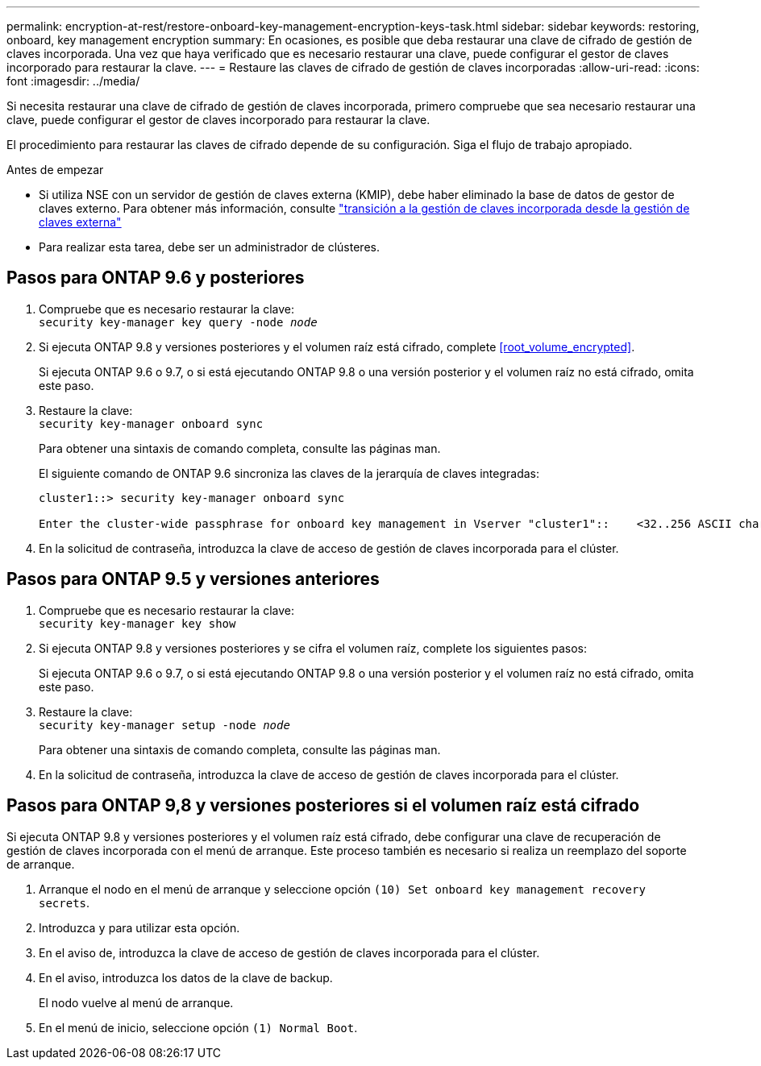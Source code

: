 ---
permalink: encryption-at-rest/restore-onboard-key-management-encryption-keys-task.html 
sidebar: sidebar 
keywords: restoring, onboard, key management encryption 
summary: En ocasiones, es posible que deba restaurar una clave de cifrado de gestión de claves incorporada. Una vez que haya verificado que es necesario restaurar una clave, puede configurar el gestor de claves incorporado para restaurar la clave. 
---
= Restaure las claves de cifrado de gestión de claves incorporadas
:allow-uri-read: 
:icons: font
:imagesdir: ../media/


[role="lead"]
Si necesita restaurar una clave de cifrado de gestión de claves incorporada, primero compruebe que sea necesario restaurar una clave, puede configurar el gestor de claves incorporado para restaurar la clave.

El procedimiento para restaurar las claves de cifrado depende de su configuración. Siga el flujo de trabajo apropiado.

.Antes de empezar
* Si utiliza NSE con un servidor de gestión de claves externa (KMIP), debe haber eliminado la base de datos de gestor de claves externo. Para obtener más información, consulte link:delete-key-management-database-task.html["transición a la gestión de claves incorporada desde la gestión de claves externa"]
* Para realizar esta tarea, debe ser un administrador de clústeres.




== Pasos para ONTAP 9.6 y posteriores

. Compruebe que es necesario restaurar la clave: +
`security key-manager key query -node _node_`
. Si ejecuta ONTAP 9.8 y versiones posteriores y el volumen raíz está cifrado, complete <<root_volume_encrypted>>.
+
Si ejecuta ONTAP 9.6 o 9.7, o si está ejecutando ONTAP 9.8 o una versión posterior y el volumen raíz no está cifrado, omita este paso.

. Restaure la clave: +
`security key-manager onboard sync`
+
Para obtener una sintaxis de comando completa, consulte las páginas man.

+
El siguiente comando de ONTAP 9.6 sincroniza las claves de la jerarquía de claves integradas:

+
[listing]
----
cluster1::> security key-manager onboard sync

Enter the cluster-wide passphrase for onboard key management in Vserver "cluster1"::    <32..256 ASCII characters long text>
----
. En la solicitud de contraseña, introduzca la clave de acceso de gestión de claves incorporada para el clúster.




== Pasos para ONTAP 9.5 y versiones anteriores

. Compruebe que es necesario restaurar la clave: +
`security key-manager key show`
. Si ejecuta ONTAP 9.8 y versiones posteriores y se cifra el volumen raíz, complete los siguientes pasos:
+
Si ejecuta ONTAP 9.6 o 9.7, o si está ejecutando ONTAP 9.8 o una versión posterior y el volumen raíz no está cifrado, omita este paso.

. Restaure la clave: +
`security key-manager setup -node _node_`
+
Para obtener una sintaxis de comando completa, consulte las páginas man.

. En la solicitud de contraseña, introduzca la clave de acceso de gestión de claves incorporada para el clúster.




== Pasos para ONTAP 9,8 y versiones posteriores si el volumen raíz está cifrado

Si ejecuta ONTAP 9.8 y versiones posteriores y el volumen raíz está cifrado, debe configurar una clave de recuperación de gestión de claves incorporada con el menú de arranque. Este proceso también es necesario si realiza un reemplazo del soporte de arranque.

. Arranque el nodo en el menú de arranque y seleccione opción `(10) Set onboard key management recovery secrets`.
. Introduzca `y` para utilizar esta opción.
. En el aviso de, introduzca la clave de acceso de gestión de claves incorporada para el clúster.
. En el aviso, introduzca los datos de la clave de backup.
+
El nodo vuelve al menú de arranque.

. En el menú de inicio, seleccione opción `(1) Normal Boot`.

